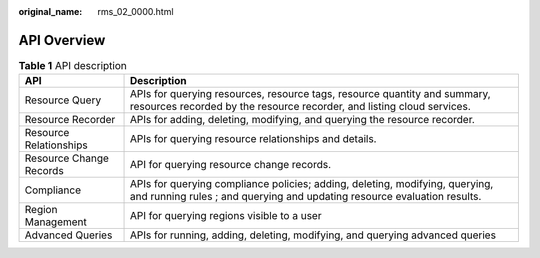 :original_name: rms_02_0000.html

.. _rms_02_0000:

API Overview
============

.. table:: **Table 1** API description

   +-------------------------+----------------------------------------------------------------------------------------------------------------------------------------------------------+
   | API                     | Description                                                                                                                                              |
   +=========================+==========================================================================================================================================================+
   | Resource Query          | APIs for querying resources, resource tags, resource quantity and summary, resources recorded by the resource recorder, and listing cloud services.      |
   +-------------------------+----------------------------------------------------------------------------------------------------------------------------------------------------------+
   | Resource Recorder       | APIs for adding, deleting, modifying, and querying the resource recorder.                                                                                |
   +-------------------------+----------------------------------------------------------------------------------------------------------------------------------------------------------+
   | Resource Relationships  | APIs for querying resource relationships and details.                                                                                                    |
   +-------------------------+----------------------------------------------------------------------------------------------------------------------------------------------------------+
   | Resource Change Records | API for querying resource change records.                                                                                                                |
   +-------------------------+----------------------------------------------------------------------------------------------------------------------------------------------------------+
   | Compliance              | APIs for querying compliance policies; adding, deleting, modifying, querying, and running rules ; and querying and updating resource evaluation results. |
   +-------------------------+----------------------------------------------------------------------------------------------------------------------------------------------------------+
   | Region Management       | API for querying regions visible to a user                                                                                                               |
   +-------------------------+----------------------------------------------------------------------------------------------------------------------------------------------------------+
   | Advanced Queries        | APIs for running, adding, deleting, modifying, and querying advanced queries                                                                             |
   +-------------------------+----------------------------------------------------------------------------------------------------------------------------------------------------------+
